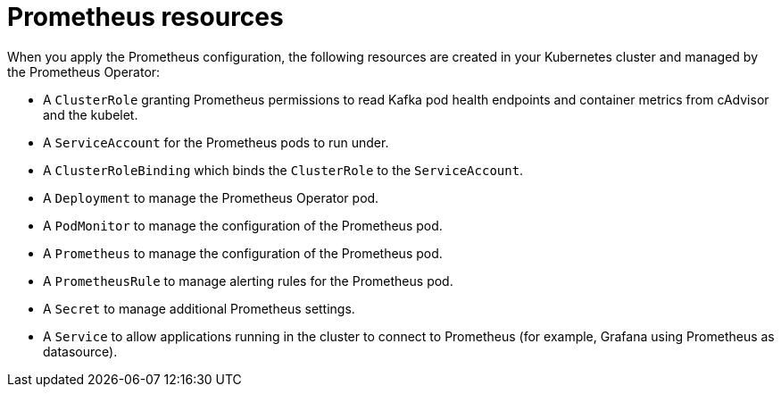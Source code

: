 // This assembly is included in the following assemblies:
//
// metrics/assembly_metrics-prometheus-deploy.adoc/

[id='con-metrics-prometheus-resources-{context}']

= Prometheus resources

[role="_abstract"]
When you apply the Prometheus configuration, the following resources are created in your Kubernetes cluster and managed by the Prometheus Operator:

* A `ClusterRole` granting Prometheus permissions to read Kafka pod health endpoints and container metrics from cAdvisor and the kubelet.
* A `ServiceAccount` for the Prometheus pods to run under.
* A `ClusterRoleBinding` which binds the `ClusterRole` to the `ServiceAccount`.
* A `Deployment` to manage the Prometheus Operator pod.
* A `PodMonitor` to manage the configuration of the Prometheus pod.
* A `Prometheus` to manage the configuration of the Prometheus pod.
* A `PrometheusRule` to manage alerting rules for the Prometheus pod.
* A `Secret` to manage additional Prometheus settings.
* A `Service` to allow applications running in the cluster to connect to Prometheus (for example, Grafana using Prometheus as datasource).
